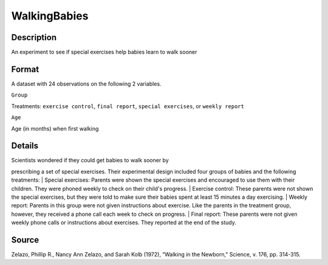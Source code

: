 +--------------------------------------+--------------------------------------+
| WalkingBabies                        |
| R Documentation                      |
+--------------------------------------+--------------------------------------+

WalkingBabies
-------------

Description
~~~~~~~~~~~

An experiment to see if special exercises help babies learn to walk
sooner

Format
~~~~~~

A dataset with 24 observations on the following 2 variables.

``Group``

Treatments: ``exercise control``, ``final report``,
``special exercises``, or ``weekly report``

``Age``

Age (in months) when first walking

Details
~~~~~~~

| Scientists wondered if they could get babies to walk sooner by
prescribing a set of special exercises. Their experimental design
included four groups of babies and the following treatments:
|  Special exercises: Parents were shown the special exercises and
encouraged to use them with their children. They were phoned weekly to
check on their child's progress.
|  Exercise control: These parents were not shown the special exercises,
but they were told to make sure their babies spent at least 15 minutes a
day exercising.
|  Weekly report: Parents in this group were not given instructions
about exercise. Like the parents in the treatment group, however, they
received a phone call each week to check on progress.
|  Final report: These parents were not given weekly phone calls or
instructions about exercises. They reported at the end of the study.

Source
~~~~~~

Zelazo, Phillip R., Nancy Ann Zelazo, and Sarah Kolb (1972), “Walking in
the Newborn," Science, v. 176, pp. 314-315.

